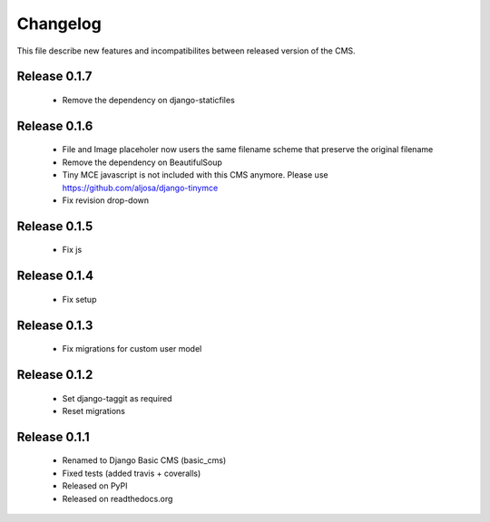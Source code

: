 ============
 Changelog
============

This file describe new features and incompatibilites between released version of the CMS.


Release 0.1.7
==============

    * Remove the dependency on django-staticfiles


Release 0.1.6
==============

    * File and Image placeholer now users the same filename scheme that preserve the original filename
    * Remove the dependency on BeautifulSoup
    * Tiny MCE javascript is not included with this CMS anymore. Please use https://github.com/aljosa/django-tinymce
    * Fix revision drop-down


Release 0.1.5
==============

    * Fix js


Release 0.1.4
==============

    * Fix setup


Release 0.1.3
==============

    * Fix migrations for custom user model


Release 0.1.2
==============

    * Set django-taggit as required
    * Reset migrations


Release 0.1.1
==============

    * Renamed to Django Basic CMS (basic_cms)
    * Fixed tests (added travis + coveralls)
    * Released on PyPI
    * Released on readthedocs.org
